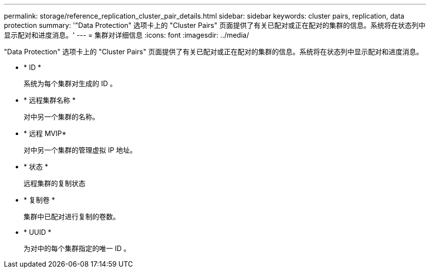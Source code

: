 ---
permalink: storage/reference_replication_cluster_pair_details.html 
sidebar: sidebar 
keywords: cluster pairs, replication, data protection 
summary: '"Data Protection" 选项卡上的 "Cluster Pairs" 页面提供了有关已配对或正在配对的集群的信息。系统将在状态列中显示配对和进度消息。' 
---
= 集群对详细信息
:icons: font
:imagesdir: ../media/


[role="lead"]
"Data Protection" 选项卡上的 "Cluster Pairs" 页面提供了有关已配对或正在配对的集群的信息。系统将在状态列中显示配对和进度消息。

* * ID *
+
系统为每个集群对生成的 ID 。

* * 远程集群名称 *
+
对中另一个集群的名称。

* * 远程 MVIP*
+
对中另一个集群的管理虚拟 IP 地址。

* * 状态 *
+
远程集群的复制状态

* * 复制卷 *
+
集群中已配对进行复制的卷数。

* * UUID *
+
为对中的每个集群指定的唯一 ID 。


